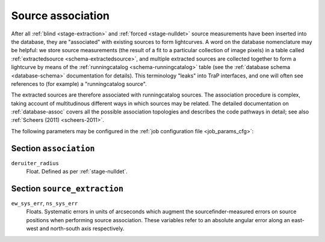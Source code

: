 .. _stage-association:

==================
Source association
==================

After all :ref:`blind <stage-extraction>` and :ref:`forced <stage-nulldet>`
source measurements have been inserted into the database, they are
"associated" with existing sources to form lightcurves. A word on the database
nomenclature may be helpful: we store source measurements (the result of a fit
to a particular collection of image pixels) in a table called
:ref:`extractedsource <schema-extractedsource>`, and multiple extracted
sources are collected together to form a lightcurve by means of the
:ref:`runningcatalog <schema-runningcatalog>` table (see the :ref:`database
schema <database-schema>` documentation for details). This terminology "leaks"
into TraP interfaces, and one will often see references to (for example) a
"runningcatalog source".

The extracted sources are therefore associated with runningcatalog sources.
The association procedure is complex, taking account of multitudinous different
ways in which sources may be related. The detailed documentation on
:ref:`database-assoc` covers all the possible association topologies and
describes the code pathways in detail; see also :ref:`Scheers (2011)
<scheers-2011>`.

The following parameters may be configured in the :ref:`job configuration file
<job_params_cfg>`:

Section ``association``
^^^^^^^^^^^^^^^^^^^^^^^

``deruiter_radius``
   Float. Defined as per :ref:`stage-nulldet`.

Section ``source_extraction``
^^^^^^^^^^^^^^^^^^^^^^^^^^^^^

``ew_sys_err``, ``ns_sys_err``
   Floats. Systematic errors in units of arcseconds which augment the
   sourcefinder-measured errors on source positions when performing source
   association. These variables refer to an absolute angular error along an
   east-west and north-south axis respectively.
